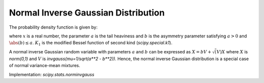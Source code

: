 
.. _continuous-norminvgauss:

Normal Inverse Gaussian Distribution
==============================================

The probability density function is given by:

.. math::
	:nowrap:
	
	\begin{eqnarray*}
	        f(x; a, b) = \frac{a \exp\left(\sqrt{a^2 - b^2} + b x \right)}{\pi \sqrt{1 + x^2}} \, K_1\left(a * sqrt{1 + x^2}\right),
	\end{eqnarray*}

where :math:`x` is a real number, the parameter :math:`a` is the tail heaviness and :math:`b` is the asymmetry parameter satisfying :math:`a > 0` and :math:`\abs(b) \leq a`. :math:`K_1` is the modified Bessel function of second kind (`scipy.special.k1`).

A normal inverse Gaussian random variable with parameters :math:`a` and :math:`b` can be expressed  as :math:`X = b V + \sqrt(V) X` where :math:`X` is `norm(0,1)` and :math:`V` is `invgauss(mu=1/sqrt(a**2 - b**2))`. Hence, the normal inverse Gaussian distribution is a special case of normal variance-mean mixtures.

Implementation: `scipy.stats.norminvgauss`
